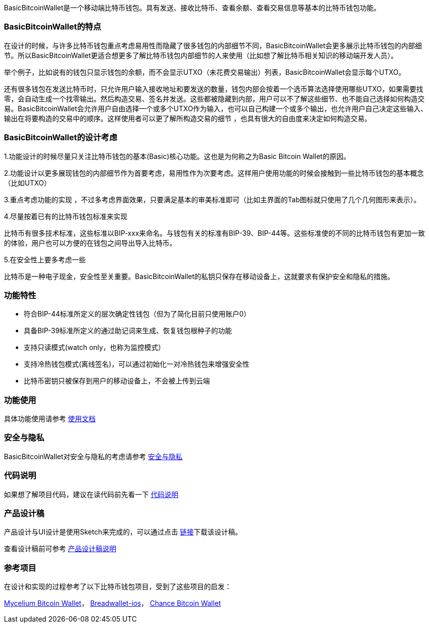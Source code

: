 BasicBitcoinWallet是一个移动端比特币钱包。具有发送、接收比特币、查看余额、查看交易信息等基本的比特币钱包功能。

=== BasicBitcoinWallet的特点

在设计的时候，与许多比特币钱包重点考虑易用性而隐藏了很多钱包的内部细节不同，BasicBitcoinWallet会更多展示比特币钱包的内部细节。所以BasicBitcoinWallet更适合想更多了解比特币钱包内部细节的人来使用（比如想了解比特币相关知识的移动端开发人员）。

举个例子，比如说有的钱包只显示钱包的余额，而不会显示UTXO（未花费交易输出）列表，BasicBitcoinWallet会显示每个UTXO。

还有很多钱包在发送比特币时，只允许用户输入接收地址和要发送的数量，钱包内部会按着一个选币算法选择使用哪些UTXO，如果需要找零，会自动生成一个找零输出。然后构造交易、签名并发送。这些都被隐藏到内部，用户可以不了解这些细节、也不能自己选择如何构造交易。BasicBitcoinWallet会允许用户自由选择一个或多个UTXO作为输入，也可以自己构建一个或多个输出，也允许用户自己决定这些输入、输出在将要构造的交易中的顺序。这样使用者可以更了解所构造交易的细节
，也具有很大的自由度来决定如何构造交易。

=== BasicBitcoinWallet的设计考虑

1.功能设计的时候尽量只关注比特币钱包的基本(Basic)核心功能。这也是为何称之为Basic
Bitcoin Wallet的原因。

2.功能设计以更多展现钱包的内部细节作为首要考虑，易用性作为次要考虑。这样用户使用功能的时候会接触到一些比特币钱包的基本概念（比如UTXO）

3.重点考虑功能的实现
，不过多考虑界面效果，只要满足基本的审美标准即可（比如主界面的Tab图标就只使用了几个几何图形来表示）。

4.尽量按着已有的比特币钱包标准来实现

比特币有很多技术标准，这些标准以BIP-xxx来命名。与钱包有关的标准有BIP-39、BIP-44等。这些标准使的不同的比特币钱包有更加一致的体验，用户也可以方便的在钱包之间导出导入比特币。

5.在安全性上要多考虑一些

比特币是一种电子现金，安全性至关重要。BasicBitcoinWallet的私钥只保存在移动设备上，这就要求有保护安全和隐私的措施。

=== 功能特性

* 符合BIP-44标准所定义的层次确定性钱包（但为了简化目前只使用账户0）

* 具备BIP-39标准所定义的通过助记词来生成、恢复钱包根种子的功能

* 支持只读模式(watch only，也称为监控模式）

* 支持冷热钱包模式(离线签名)，可以通过初始化一对冷热钱包来增强安全性

* 比特币密钥只被保存到用户的移动设备上，不会被上传到云端

=== 功能使用

具体功能使用请参考 https://github.com/lianxianghui/BasicBitcoinWalletDocs/blob/master/UserGuide/UserGuideIndex.adoc[使用文档]

=== 安全与隐私

BasicBitcoinWallet对安全与隐私的考虑请参考 https://github.com/lianxianghui/BasicBitcoinWalletDocs/blob/master/WalletSecurity.adoc[安全与隐私]

=== 代码说明

如果想了解项目代码，建议在读代码前先看一下 https://github.com/lianxianghui/BasicBitcoinWalletDocs/blob/master/CodeDescription.adoc[代码说明]

=== 产品设计稿

产品设计与UI设计是使用Sketch来完成的，可以通过点击   https://github.com/lianxianghui/BasicBitcoinWalletDocs/blob/master/basic_bitcoin_wallet.sketch[链接]下载该设计稿。

查看设计稿前可参考 https://github.com/lianxianghui/BasicBitcoinWalletDocs/blob/master/ProductDesignDraftDescription.adoc[产品设计稿说明]

=== 参考项目

在设计和实现的过程参考了以下比特币钱包项目，受到了这些项目的启发：

https://github.com/mycelium-com/wallet-android[Mycelium Bitcoin Wallet]，
https://github.com/breadwallet/breadwallet-ios[Breadwallet-ios]， https://github.com/zhiquan911/chance_btc_wallet[Chance Bitcoin Wallet]
